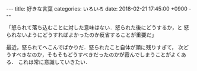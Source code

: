 #+BEGIN_EXPORT html
---
title: 好きな言葉
categories: いろいろ
date: 2018-02-21 17:45:00 +0900
---
#+END_EXPORT
「怒られて落ち込むことに対した意味はない．怒られた後にどうするか，と
怒られないようにどうすればよかったのか反省することが重要だ」

最近，怒られてへこんでばかりだ．怒られたこと自体が頭に残りすぎて，
次どうすべきなのか，そもそもどうすべきだったのかが霞んでしまうことがよくある．
これは常に意識していきたい．

